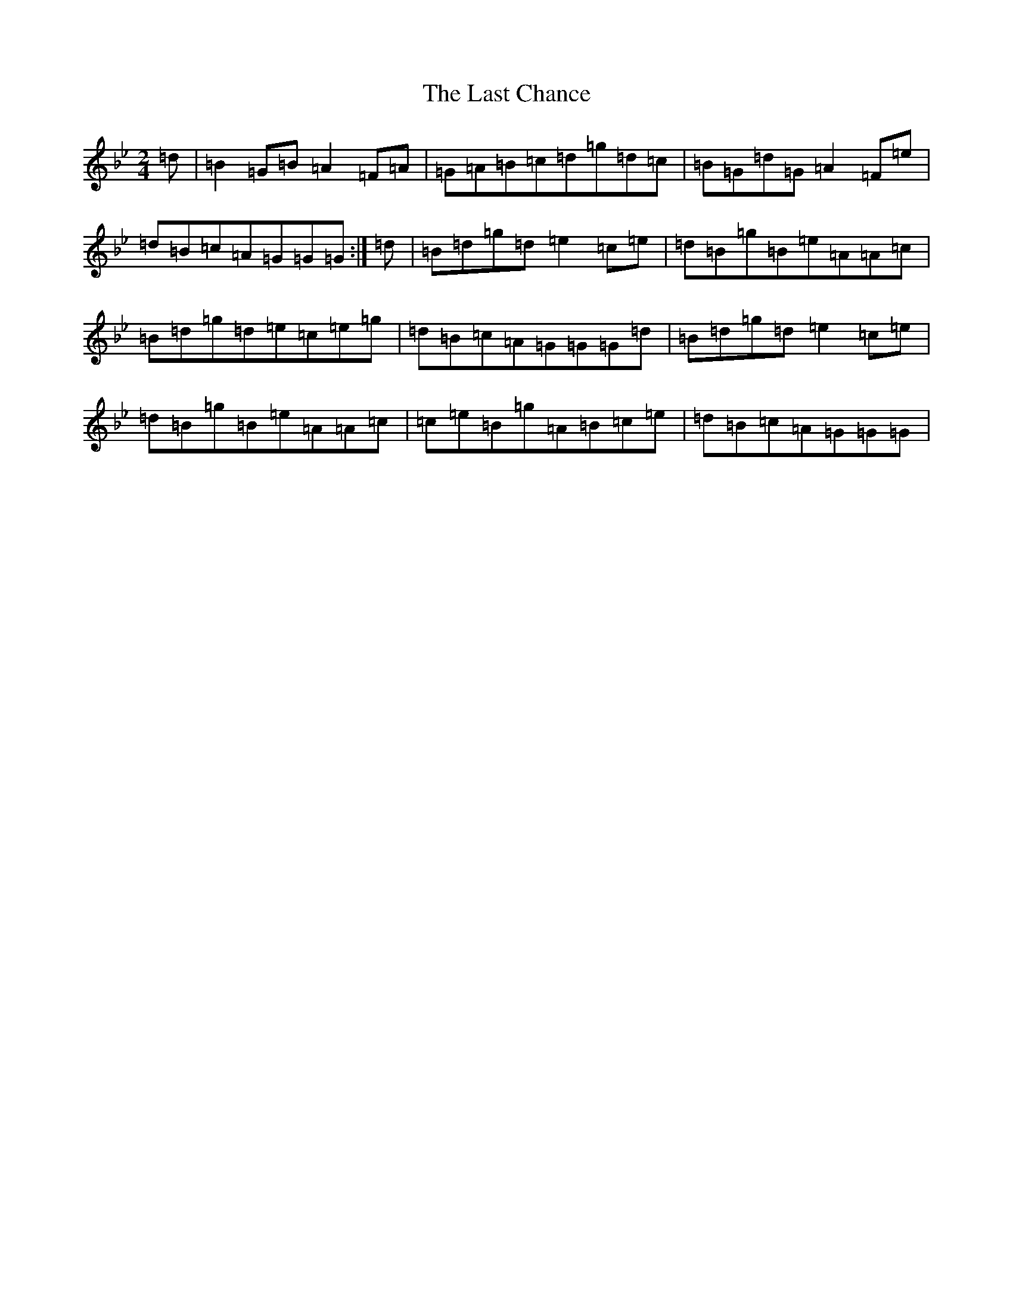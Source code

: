 X: 14284
T: Last Chance, The
S: https://thesession.org/tunes/13766#setting24602
Z: A Dorian
R: polka
M: 2/4
L: 1/8
K: C Dorian
=d|=B2=G=B=A2=F=A|=G=A=B=c=d=g=d=c|=B=G=d=G=A2=F=e|=d=B=c=A=G=G=G:|=d|=B=d=g=d=e2=c=e|=d=B=g=B=e=A=A=c|=B=d=g=d=e=c=e=g|=d=B=c=A=G=G=G=d|=B=d=g=d=e2=c=e|=d=B=g=B=e=A=A=c|=c=e=B=g=A=B=c=e|=d=B=c=A=G=G=G|